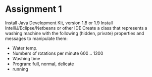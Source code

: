 * Assignment 1
  Install Java Development Kit, version 1.8 or 1.9
  Install IntelliJ/Eclipse/Netbeans or other IDE
  Create a class that represents a washing machine with the following
  (hidden, private) properties and messages to manipulate them:
  - Water temp.
  - Numbers of rotations per minute 600 .. 1200
  - Washing time
  - Program: full, normal, delicate
  - running

